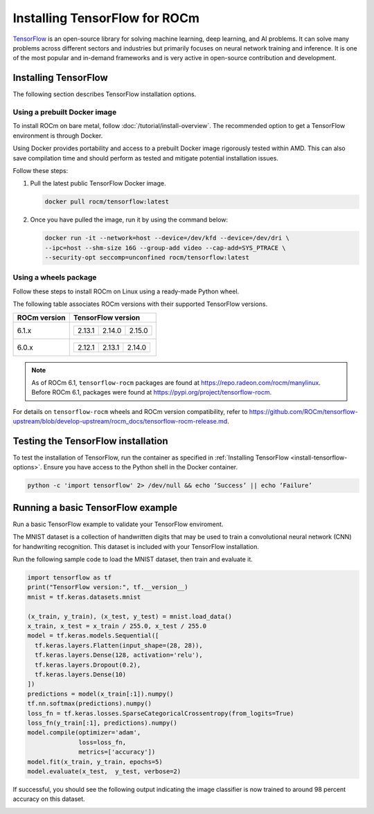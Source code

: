 .. meta::
  :description: Installing TensorFlow for ROCm
  :keywords: installation instructions, TensorFlow, AMD, ROCm

****************************************************************************************
Installing TensorFlow for ROCm
****************************************************************************************

`TensorFlow <https://www.tensorflow.org>`_ is an open-source library for solving machine learning,
deep learning, and AI problems. It can solve many
problems across different sectors and industries but primarily focuses on
neural network training and inference. It is one of the most popular and
in-demand frameworks and is very active in open-source contribution and
development.

.. _install-tensorflow-options:

Installing TensorFlow
===============================================

The following section describes TensorFlow installation options.

.. _install-tensorflow-prebuilt-docker:

Using a prebuilt Docker image
-------------------------------------------------------------------------------

To install ROCm on bare metal, follow
:doc:`/tutorial/install-overview`. The recommended option to
get a TensorFlow environment is through Docker.

Using Docker provides portability and access to a prebuilt Docker image
rigorously tested within AMD. This can also save compilation time and
should perform as tested and mitigate potential installation issues.

Follow these steps:

#. Pull the latest public TensorFlow Docker image.

   .. code-block:: shell

       docker pull rocm/tensorflow:latest

#. Once you have pulled the image, run it by using the command below:

   .. code-block:: shell

       docker run -it --network=host --device=/dev/kfd --device=/dev/dri \
       --ipc=host --shm-size 16G --group-add video --cap-add=SYS_PTRACE \
       --security-opt seccomp=unconfined rocm/tensorflow:latest

.. _install-tensorflow-wheels:

Using a wheels package
-------------------------------------------------------------------------------

Follow these steps to install ROCm on Linux using a ready-made Python wheel.

The following table associates ROCm versions with their supported TensorFlow versions.

.. list-table::
    :header-rows: 1

    * - ROCm version
      - TensorFlow version
    * - 6.1.x
      - .. list-table::

           * - 2.13.1
             - 2.14.0
             - 2.15.0

    * - 6.0.x
      - .. list-table::

           * - 2.12.1
             - 2.13.1
             - 2.14.0

.. note::

   As of ROCm 6.1, ``tensorflow-rocm`` packages are found at `<https://repo.radeon.com/rocm/manylinux>`__.
   Before ROCm 6.1, packages were found at `<https://pypi.org/project/tensorflow-rocm>`__.

.. tab-set::

   .. tab-item:: ROCm 6.1 and later

      #. Ensure your environment uses a supported Python version for the desired ``tensorflow-rocm`` wheel.

         a. To check compatible Python versions, navigate to the desired ROCm release version
            in `<https://repo.radeon.com/rocm/manylinux/>`__.

         b. In the versioned ROCm release directory, take note of the Python versions associated with the desired
            wheel version indicated by ``cp`` in the wheels' file names.

            For example, ``tensorflow_rocm-2.15.0-cp310-cp310-manylinux2014_x86_64.whl`` targets Python 3.10, as indicated by
            ``cp310``.

      #. To install TensorFlow, use the following command. Replace ``[wheel-version]`` and the ROCm version ``[major.minor]``
         as appropriate.

         .. code-block:: shell

            pip install --user tensorflow-rocm==[wheel-version] -f https://repo.radeon.com/rocm/manylinux/rocm-rel-[major.minor] --upgrade

         * ``[wheel-version]`` indicates the TensorFlow version.

         * ``[major.minor]`` indicates the `ROCm release version <https://repo.radeon.com/rocm/manylinux/>`_; for instance,
           ``6.1``.

   .. tab-item:: Prior to ROCm 6.1

      #. Ensure your environment uses a supported Python version for the desired ``tensorflow-rocm`` wheel.

      #. To install TensorFlow, use the following command. Replace ``[wheel-version]`` with the appropriate
         TensorFlow version.

         .. code-block:: shell

            pip install --user tensorflow-rocm==[wheel-version] --upgrade

.. _install-tensorflow-versions:

For details on ``tensorflow-rocm`` wheels and ROCm version compatibility, refer to
`<https://github.com/ROCm/tensorflow-upstream/blob/develop-upstream/rocm_docs/tensorflow-rocm-release.md>`__.

.. _test-tensorflow-installation:

Testing the TensorFlow installation
=======================================

To test the installation of TensorFlow, run the container as specified in
:ref:`Installing TensorFlow <install-tensorflow-options>`. Ensure you have access to the Python
shell in the Docker container.

.. code-block:: shell

    python -c 'import tensorflow' 2> /dev/null && echo ‘Success’ || echo ‘Failure’

Running a basic TensorFlow example
======================================

Run a basic TensorFlow example to validate your TensorFlow enviroment.

The MNIST dataset is a collection of handwritten digits that may be used to
train a convolutional neural network (CNN) for handwriting recognition. This
dataset is included with your TensorFlow installation.

Run the following sample code to load the MNIST dataset, then train and evaluate it.

.. code-block:: python

   import tensorflow as tf
   print("TensorFlow version:", tf.__version__)
   mnist = tf.keras.datasets.mnist

   (x_train, y_train), (x_test, y_test) = mnist.load_data()
   x_train, x_test = x_train / 255.0, x_test / 255.0
   model = tf.keras.models.Sequential([
     tf.keras.layers.Flatten(input_shape=(28, 28)),
     tf.keras.layers.Dense(128, activation='relu'),
     tf.keras.layers.Dropout(0.2),
     tf.keras.layers.Dense(10)
   ])
   predictions = model(x_train[:1]).numpy()
   tf.nn.softmax(predictions).numpy()
   loss_fn = tf.keras.losses.SparseCategoricalCrossentropy(from_logits=True)
   loss_fn(y_train[:1], predictions).numpy()
   model.compile(optimizer='adam',
                 loss=loss_fn,
                 metrics=['accuracy'])
   model.fit(x_train, y_train, epochs=5)
   model.evaluate(x_test,  y_test, verbose=2)

If successful, you should see the following output indicating the image classifier is now trained to around 98 percent accuracy
on this dataset.

.. image:: ../../data/install/tensorflow-install/tensorflow-test-output.png
   :alt: Example output of TensorFlow MNIST training example
   :align: center
